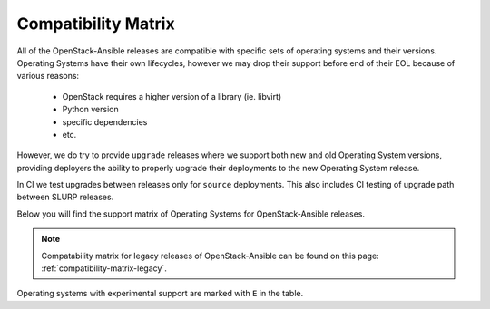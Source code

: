 Compatibility Matrix
--------------------

All of the OpenStack-Ansible releases are compatible with specific sets of
operating systems and their versions. Operating Systems have their own
lifecycles, however we may drop their support before end of their EOL because
of various reasons:

 * OpenStack requires a higher version of a library (ie. libvirt)
 * Python version
 * specific dependencies
 * etc.

However, we do try to provide ``upgrade`` releases where we support both new
and old Operating System versions, providing deployers the ability to
properly upgrade their deployments to the new Operating System release.

In CI we test upgrades between releases only for ``source`` deployments. This
also includes CI testing of upgrade path between SLURP releases.

Below you will find the support matrix of Operating Systems for
OpenStack-Ansible releases.

.. note::

    Compatability matrix for legacy releases of OpenStack-Ansible can be found
    on this page: :ref:`compatibility-matrix-legacy`.

Operating systems with experimental support are marked with ``E`` in the table.

.. raw:: html
    :file: os-compatibility-matrix.html
